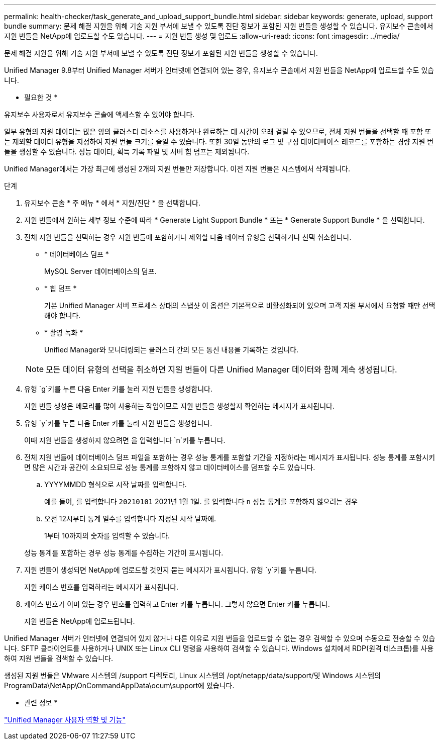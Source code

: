 ---
permalink: health-checker/task_generate_and_upload_support_bundle.html 
sidebar: sidebar 
keywords: generate, upload, support bundle 
summary: 문제 해결 지원을 위해 기술 지원 부서에 보낼 수 있도록 진단 정보가 포함된 지원 번들을 생성할 수 있습니다. 유지보수 콘솔에서 지원 번들을 NetApp에 업로드할 수도 있습니다. 
---
= 지원 번들 생성 및 업로드
:allow-uri-read: 
:icons: font
:imagesdir: ../media/


[role="lead"]
문제 해결 지원을 위해 기술 지원 부서에 보낼 수 있도록 진단 정보가 포함된 지원 번들을 생성할 수 있습니다.

Unified Manager 9.8부터 Unified Manager 서버가 인터넷에 연결되어 있는 경우, 유지보수 콘솔에서 지원 번들을 NetApp에 업로드할 수도 있습니다.

* 필요한 것 *

유지보수 사용자로서 유지보수 콘솔에 액세스할 수 있어야 합니다.

일부 유형의 지원 데이터는 많은 양의 클러스터 리소스를 사용하거나 완료하는 데 시간이 오래 걸릴 수 있으므로, 전체 지원 번들을 선택할 때 포함 또는 제외할 데이터 유형을 지정하여 지원 번들 크기를 줄일 수 있습니다. 또한 30일 동안의 로그 및 구성 데이터베이스 레코드를 포함하는 경량 지원 번들을 생성할 수 있습니다. 성능 데이터, 획득 기록 파일 및 서버 힙 덤프는 제외됩니다.

Unified Manager에서는 가장 최근에 생성된 2개의 지원 번들만 저장합니다. 이전 지원 번들은 시스템에서 삭제됩니다.

.단계
. 유지보수 콘솔 * 주 메뉴 * 에서 * 지원/진단 * 을 선택합니다.
. 지원 번들에서 원하는 세부 정보 수준에 따라 * Generate Light Support Bundle * 또는 * Generate Support Bundle * 을 선택합니다.
. 전체 지원 번들을 선택하는 경우 지원 번들에 포함하거나 제외할 다음 데이터 유형을 선택하거나 선택 취소합니다.
+
** * 데이터베이스 덤프 *
+
MySQL Server 데이터베이스의 덤프.

** * 힙 덤프 *
+
기본 Unified Manager 서버 프로세스 상태의 스냅샷 이 옵션은 기본적으로 비활성화되어 있으며 고객 지원 부서에서 요청할 때만 선택해야 합니다.

** * 촬영 녹화 *
+
Unified Manager와 모니터링되는 클러스터 간의 모든 통신 내용을 기록하는 것입니다.



+
[NOTE]
====
모든 데이터 유형의 선택을 취소하면 지원 번들이 다른 Unified Manager 데이터와 함께 계속 생성됩니다.

====
. 유형 `g`키를 누른 다음 Enter 키를 눌러 지원 번들을 생성합니다.
+
지원 번들 생성은 메모리를 많이 사용하는 작업이므로 지원 번들을 생성할지 확인하는 메시지가 표시됩니다.

. 유형 `y`키를 누른 다음 Enter 키를 눌러 지원 번들을 생성합니다.
+
이때 지원 번들을 생성하지 않으려면 을 입력합니다 `n`키를 누릅니다.

. 전체 지원 번들에 데이터베이스 덤프 파일을 포함하는 경우 성능 통계를 포함할 기간을 지정하라는 메시지가 표시됩니다. 성능 통계를 포함시키면 많은 시간과 공간이 소요되므로 성능 통계를 포함하지 않고 데이터베이스를 덤프할 수도 있습니다.
+
.. YYYYMMDD 형식으로 시작 날짜를 입력합니다.
+
예를 들어, 를 입력합니다 `20210101` 2021년 1월 1일. 를 입력합니다 `n` 성능 통계를 포함하지 않으려는 경우

.. 오전 12시부터 통계 일수를 입력합니다 지정된 시작 날짜에.
+
1부터 10까지의 숫자를 입력할 수 있습니다.



+
성능 통계를 포함하는 경우 성능 통계를 수집하는 기간이 표시됩니다.

. 지원 번들이 생성되면 NetApp에 업로드할 것인지 묻는 메시지가 표시됩니다. 유형 `y`키를 누릅니다.
+
지원 케이스 번호를 입력하라는 메시지가 표시됩니다.

. 케이스 번호가 이미 있는 경우 번호를 입력하고 Enter 키를 누릅니다. 그렇지 않으면 Enter 키를 누릅니다.
+
지원 번들은 NetApp에 업로드됩니다.



Unified Manager 서버가 인터넷에 연결되어 있지 않거나 다른 이유로 지원 번들을 업로드할 수 없는 경우 검색할 수 있으며 수동으로 전송할 수 있습니다. SFTP 클라이언트를 사용하거나 UNIX 또는 Linux CLI 명령을 사용하여 검색할 수 있습니다. Windows 설치에서 RDP(원격 데스크톱)를 사용하여 지원 번들을 검색할 수 있습니다.

생성된 지원 번들은 VMware 시스템의 /support 디렉토리, Linux 시스템의 /opt/netapp/data/support/및 Windows 시스템의 ProgramData\NetApp\OnCommandAppData\ocum\support에 있습니다.

* 관련 정보 *

link:../config/reference_unified_manager_roles_and_capabilities.html["Unified Manager 사용자 역할 및 기능"]
